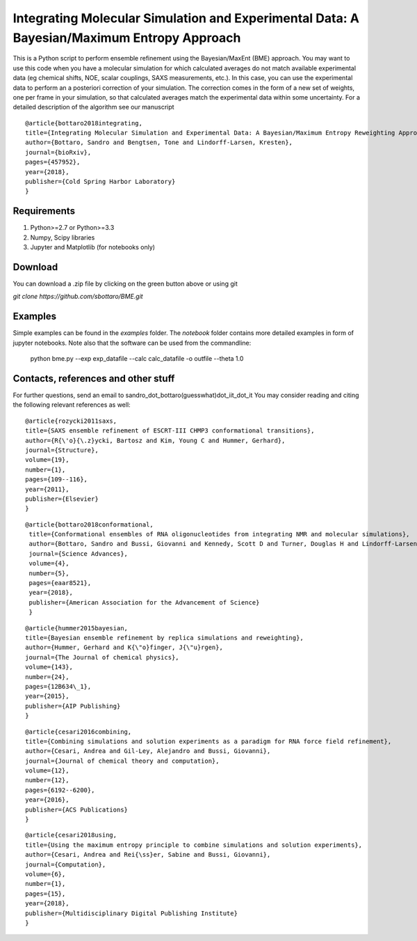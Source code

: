 Integrating Molecular Simulation and Experimental Data:  A Bayesian/Maximum Entropy Approach
==============

This is a Python script to perform ensemble refinement using the Bayesian/MaxEnt (BME) approach.
You may want to use this code when you have a molecular simulation for which calculated averages do not match available experimental data (eg chemical shifts, NOE, scalar couplings, SAXS measurements, etc.). In this case, you can use the experimental data to perform an a posteriori correction of your simulation.
The correction comes in the form of a new set of weights, one per frame in your simulation, so that calculated averages match the experimental data within some uncertainty. For a detailed description of the algorithm see our manuscript

::

   @article{bottaro2018integrating,
   title={Integrating Molecular Simulation and Experimental Data: A Bayesian/Maximum Entropy Reweighting Approach},
   author={Bottaro, Sandro and Bengtsen, Tone and Lindorff-Larsen, Kresten},
   journal={bioRxiv},
   pages={457952},
   year={2018},
   publisher={Cold Spring Harbor Laboratory}
   }


Requirements 
------------

1) Python>=2.7 or Python>=3.3

2) Numpy, Scipy libraries

3) Jupyter and Matplotlib (for notebooks only)
  
  
Download 
-----------

You can download a .zip file by clicking on the green button above or using git

`git clone https://github.com/sbottaro/BME.git`


Examples
------------

Simple examples can be found in the `examples` folder. The `notebook` folder contains more detailed examples in form of jupyter notebooks. 
Note also that the software can be used from the commandline:

   python bme.py --exp exp_datafile --calc calc_datafile -o outfile --theta 1.0

Contacts, references and other stuff
--------------

For further questions, send an email to sandro_dot_bottaro(guesswhat)dot_iit_dot_it
You may consider reading and citing the following relevant references as well:

    
::
   
    @article{rozycki2011saxs,
    title={SAXS ensemble refinement of ESCRT-III CHMP3 conformational transitions},
    author={R{\'o}{\.z}ycki, Bartosz and Kim, Young C and Hummer, Gerhard},
    journal={Structure},
    volume={19},
    number={1},
    pages={109--116},
    year={2011},
    publisher={Elsevier}
    }
    
::

   @article{bottaro2018conformational,
    title={Conformational ensembles of RNA oligonucleotides from integrating NMR and molecular simulations},
    author={Bottaro, Sandro and Bussi, Giovanni and Kennedy, Scott D and Turner, Douglas H and Lindorff-Larsen, Kresten},
    journal={Science Advances},
    volume={4},
    number={5},
    pages={eaar8521},
    year={2018},
    publisher={American Association for the Advancement of Science}
    }		

    
::

    @article{hummer2015bayesian,
    title={Bayesian ensemble refinement by replica simulations and reweighting},
    author={Hummer, Gerhard and K{\"o}finger, J{\"u}rgen},
    journal={The Journal of chemical physics},
    volume={143},
    number={24},
    pages={12B634\_1},
    year={2015},
    publisher={AIP Publishing}
    }

::

    @article{cesari2016combining,
    title={Combining simulations and solution experiments as a paradigm for RNA force field refinement},
    author={Cesari, Andrea and Gil-Ley, Alejandro and Bussi, Giovanni},
    journal={Journal of chemical theory and computation},
    volume={12},
    number={12},
    pages={6192--6200},
    year={2016},
    publisher={ACS Publications}
    }


::

    @article{cesari2018using,
    title={Using the maximum entropy principle to combine simulations and solution experiments},
    author={Cesari, Andrea and Rei{\ss}er, Sabine and Bussi, Giovanni},
    journal={Computation},
    volume={6},
    number={1},
    pages={15},
    year={2018},
    publisher={Multidisciplinary Digital Publishing Institute}
    }
		


